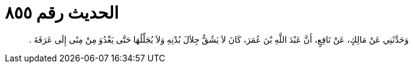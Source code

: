 
= الحديث رقم ٨٥٥

[quote.hadith]
وَحَدَّثَنِي عَنْ مَالِكٍ، عَنْ نَافِعٍ، أَنَّ عَبْدَ اللَّهِ بْنَ عُمَرَ، كَانَ لاَ يَشُقُّ جِلاَلَ بُدْنِهِ وَلاَ يُجَلِّلُهَا حَتَّى يَغْدُوَ مِنْ مِنًى إِلَى عَرَفَةَ ‏.‏
